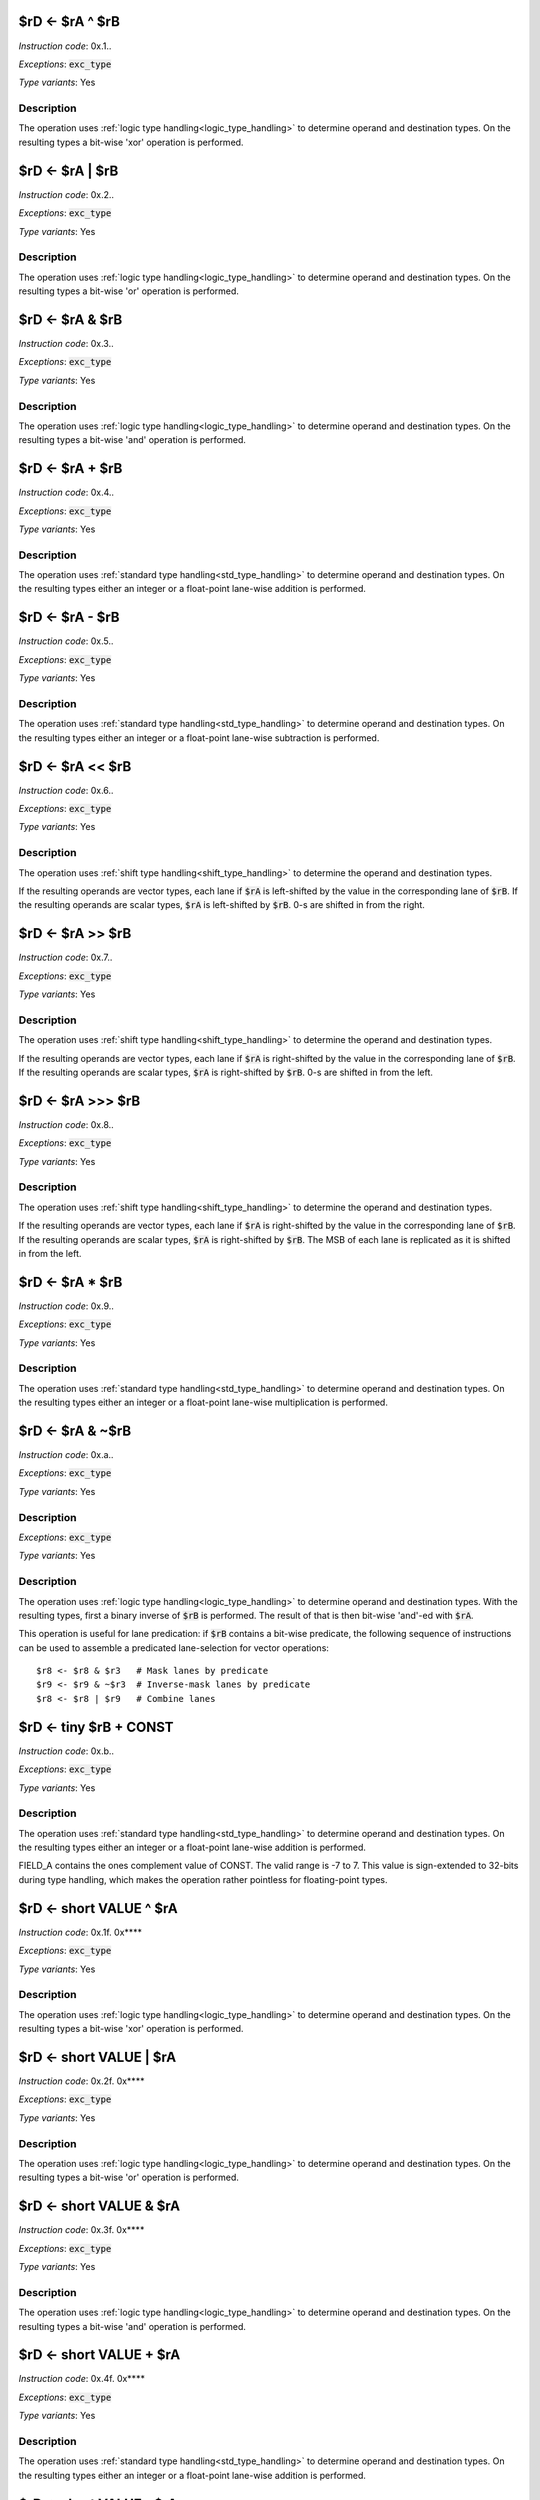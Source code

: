 
.. _rd_eq_ra_xor_rb:

$rD <- $rA ^ $rB
--------------------------

*Instruction code*: 0x.1..

*Exceptions*: :code:`exc_type`

*Type variants*: Yes

Description
~~~~~~~~~~~

The operation uses :ref:`logic type handling<logic_type_handling>` to determine operand and destination types. On the resulting types a bit-wise 'xor' operation is performed.



.. _rd_eq_ra_or_rb:

$rD <- $rA | $rB
--------------------------

*Instruction code*: 0x.2..

*Exceptions*: :code:`exc_type`

*Type variants*: Yes

Description
~~~~~~~~~~~

The operation uses :ref:`logic type handling<logic_type_handling>` to determine operand and destination types. On the resulting types a bit-wise 'or' operation is performed.


.. _rd_eq_ra_and_rb:

$rD <- $rA & $rB
--------------------------

*Instruction code*: 0x.3..

*Exceptions*: :code:`exc_type`

*Type variants*: Yes

Description
~~~~~~~~~~~

The operation uses :ref:`logic type handling<logic_type_handling>` to determine operand and destination types. On the resulting types a bit-wise 'and' operation is performed.


.. _rd_eq_ra_plus_rb:

$rD <- $rA + $rB
--------------------------

*Instruction code*: 0x.4..

*Exceptions*: :code:`exc_type`

*Type variants*: Yes

Description
~~~~~~~~~~~

The operation uses :ref:`standard type handling<std_type_handling>` to determine operand and destination types. On the resulting types either an integer or a float-point lane-wise addition is performed.

.. _rd_eq_ra_minus_rb:

$rD <- $rA - $rB
--------------------------

*Instruction code*: 0x.5..

*Exceptions*: :code:`exc_type`

*Type variants*: Yes

Description
~~~~~~~~~~~

The operation uses :ref:`standard type handling<std_type_handling>` to determine operand and destination types. On the resulting types either an integer or a float-point lane-wise subtraction is performed.

.. _rd_eq_ra_lsl_rb:

$rD <- $rA << $rB
--------------------------

*Instruction code*: 0x.6..

*Exceptions*: :code:`exc_type`

*Type variants*: Yes

Description
~~~~~~~~~~~

The operation uses :ref:`shift type handling<shift_type_handling>` to determine the operand and destination types.

If the resulting operands are vector types, each lane if :code:`$rA` is left-shifted by the value in the corresponding lane of :code:`$rB`. If the resulting operands are scalar types, :code:`$rA` is left-shifted by :code:`$rB`. 0-s are shifted in from the right.


.. _rd_eq_ra_lsr_rb:

$rD <- $rA >> $rB
--------------------------

*Instruction code*: 0x.7..

*Exceptions*: :code:`exc_type`

*Type variants*: Yes

Description
~~~~~~~~~~~

The operation uses :ref:`shift type handling<shift_type_handling>` to determine the operand and destination types.

If the resulting operands are vector types, each lane if :code:`$rA` is right-shifted by the value in the corresponding lane of :code:`$rB`. If the resulting operands are scalar types, :code:`$rA` is right-shifted by :code:`$rB`. 0-s are shifted in from the left.

.. _rd_eq_ra_asr_rb:

$rD <- $rA >>> $rB
--------------------------

*Instruction code*: 0x.8..

*Exceptions*: :code:`exc_type`

*Type variants*: Yes

Description
~~~~~~~~~~~

The operation uses :ref:`shift type handling<shift_type_handling>` to determine the operand and destination types.

If the resulting operands are vector types, each lane if :code:`$rA` is right-shifted by the value in the corresponding lane of :code:`$rB`. If the resulting operands are scalar types, :code:`$rA` is right-shifted by :code:`$rB`. The MSB of each lane is replicated as it is shifted in from the left.

.. _rd_eq_ra_times_rb:

$rD <- $rA * $rB
--------------------------

*Instruction code*: 0x.9..

*Exceptions*: :code:`exc_type`

*Type variants*: Yes

Description
~~~~~~~~~~~

The operation uses :ref:`standard type handling<std_type_handling>` to determine operand and destination types. On the resulting types either an integer or a float-point lane-wise multiplication is performed.


.. _rd_eq_notra_and_rb:

$rD <- $rA & ~$rB
--------------------------

*Instruction code*: 0x.a..

*Exceptions*: :code:`exc_type`

*Type variants*: Yes

Description
~~~~~~~~~~~

*Exceptions*: :code:`exc_type`

*Type variants*: Yes

Description
~~~~~~~~~~~

The operation uses :ref:`logic type handling<logic_type_handling>` to determine operand and destination types. With the resulting types, first a binary inverse of :code:`$rB` is performed. The result of that is then bit-wise 'and'-ed with :code:`$rA`.

This operation is useful for lane predication: if :code:`$rB` contains a bit-wise predicate, the following sequence of instructions can be used to assemble a predicated lane-selection for vector operations::

  $r8 <- $r8 & $r3   # Mask lanes by predicate
  $r9 <- $r9 & ~$r3  # Inverse-mask lanes by predicate
  $r8 <- $r8 | $r9   # Combine lanes

.. todo:: The inversion is swapped from $rA to $rB. This needs to be followed up in the toolset and Espresso.

.. _rd_eq_tiny_rb_plus_const:

$rD <- tiny $rB + CONST
--------------------------

*Instruction code*: 0x.b..

*Exceptions*: :code:`exc_type`

*Type variants*: Yes

Description
~~~~~~~~~~~

The operation uses :ref:`standard type handling<std_type_handling>` to determine operand and destination types. On the resulting types either an integer or a float-point lane-wise addition is performed.

FIELD_A contains the ones complement value of CONST. The valid range is -7 to 7. This value is sign-extended to 32-bits during type handling, which makes the operation rather pointless for floating-point types.









.. _rd_eq_short_value_xor_ra:

$rD <- short VALUE ^ $rA
--------------------------

*Instruction code*: 0x.1f. 0x****

*Exceptions*: :code:`exc_type`

*Type variants*: Yes

Description
~~~~~~~~~~~

The operation uses :ref:`logic type handling<logic_type_handling>` to determine operand and destination types. On the resulting types a bit-wise 'xor' operation is performed.


.. _rd_eq_short_value_or_ra:

$rD <- short VALUE | $rA
--------------------------

*Instruction code*: 0x.2f. 0x****

*Exceptions*: :code:`exc_type`

*Type variants*: Yes

Description
~~~~~~~~~~~

The operation uses :ref:`logic type handling<logic_type_handling>` to determine operand and destination types. On the resulting types a bit-wise 'or' operation is performed.

.. _rd_eq_short_value_and_ra:

$rD <- short VALUE & $rA
--------------------------

*Instruction code*: 0x.3f. 0x****

*Exceptions*: :code:`exc_type`

*Type variants*: Yes

Description
~~~~~~~~~~~

The operation uses :ref:`logic type handling<logic_type_handling>` to determine operand and destination types. On the resulting types a bit-wise 'and' operation is performed.


.. _rd_eq_short_value_plus_ra:

$rD <- short VALUE + $rA
--------------------------

*Instruction code*: 0x.4f. 0x****

*Exceptions*: :code:`exc_type`

*Type variants*: Yes

Description
~~~~~~~~~~~

The operation uses :ref:`standard type handling<std_type_handling>` to determine operand and destination types. On the resulting types either an integer or a float-point lane-wise addition is performed.

.. _rd_eq_short_value_minus_ra:

$rD <- short VALUE - $rA
--------------------------

*Instruction code*: 0x.5f. 0x****

*Exceptions*: :code:`exc_type`

*Type variants*: Yes

Description
~~~~~~~~~~~

The operation uses :ref:`standard type handling<std_type_handling>` to determine operand and destination types. On the resulting types either an integer or a float-point lane-wise subtraction is performed.


.. _rd_eq_short_ra_lsl_value:

$rD <- short $rA << VALUE
--------------------------

*Instruction code*: 0x.6f. 0x****

*Exceptions*: :code:`exc_type`

*Type variants*: Yes

Description
~~~~~~~~~~~

The operation uses :ref:`shift type handling<shift_type_handling>` to determine the operand and destination types.

If the resulting operands are vector types, each lane if :code:`$rA` is left-shifted by the value in the corresponding lane of :code:`$rB`. If the resulting operands are scalar types, :code:`$rA` is left-shifted by :code:`$rB`. 0-s are shifted in from the right.

.. _rd_eq_short_ra_lsr_value:

$rD <- short $rA >> VALUE
--------------------------

*Instruction code*: 0x.7f. 0x****

*Exceptions*: :code:`exc_type`

*Type variants*: Yes

Description
~~~~~~~~~~~

The operation uses :ref:`shift type handling<shift_type_handling>` to determine the operand and destination types.

If the resulting operands are vector types, each lane if :code:`$rA` is right-shifted by the value in the corresponding lane of :code:`$rB`. If the resulting operands are scalar types, :code:`$rA` is right-shifted by :code:`$rB`. 0-s are shifted in from the left.

.. _rd_eq_short_ra_asr_value:

$rD <- short $rA >>> VALUE
--------------------------

*Instruction code*: 0x.8f. 0x****

*Exceptions*: :code:`exc_type`

*Type variants*: Yes

Description
~~~~~~~~~~~

The operation uses :ref:`shift type handling<shift_type_handling>` to determine the operand and destination types.

If the resulting operands are vector types, each lane if :code:`$rA` is right-shifted by the value in the corresponding lane of :code:`$rB`. If the resulting operands are scalar types, :code:`$rA` is right-shifted by :code:`$rB`. The MSB of each lane is replicated as it is shifted in from the left.

.. _rd_eq_short_value_times_ra:

$rD <- short VALUE * $rA
--------------------------

*Instruction code*: 0x.9f. 0x****

*Exceptions*: :code:`exc_type`

*Type variants*: Yes

Description
~~~~~~~~~~~

The operation uses :ref:`standard type handling<std_type_handling>` to determine operand and destination types. On the resulting types either an integer or a float-point lane-wise multiplication is performed.























.. _rd_eq_value_xor_rb:

$rD <- VALUE ^ $rB
--------------------------

*Instruction code*: 0x.1.f 0x**** 0x****

*Exceptions*: :code:`exc_type`

*Type variants*: Yes

Description
~~~~~~~~~~~

The operation uses :ref:`logic type handling<logic_type_handling>` to determine operand and destination types. On the resulting types a bit-wise 'xor' operation is performed.


.. _rd_eq_value_or_rb:

$rD <- VALUE | $rB
--------------------------

*Instruction code*: 0x.2.f 0x**** 0x****

*Exceptions*: :code:`exc_type`

*Type variants*: Yes

Description
~~~~~~~~~~~

The operation uses :ref:`logic type handling<logic_type_handling>` to determine operand and destination types. On the resulting types a bit-wise 'or' operation is performed.

.. _rd_eq_value_and_rb:

$rD <- VALUE & $rB
--------------------------

*Instruction code*: 0x.3.f 0x**** 0x****

*Exceptions*: :code:`exc_type`

*Type variants*: Yes

Description
~~~~~~~~~~~

The operation uses :ref:`logic type handling<logic_type_handling>` to determine operand and destination types. On the resulting types a bit-wise 'and' operation is performed.

.. _rd_eq_value_plus_rb:

$rD <- VALUE + $rB
--------------------------

*Instruction code*: 0x.4.f 0x**** 0x****

*Exceptions*: :code:`exc_type`

*Type variants*: Yes

Description
~~~~~~~~~~~

The operation uses :ref:`standard type handling<std_type_handling>` to determine operand and destination types. On the resulting types either an integer or a float-point lane-wise addition is performed.

.. _rd_eq_value_minus_rb:

$rD <- VALUE - $rB
--------------------------

*Instruction code*: 0x.5.f 0x**** 0x****

*Exceptions*: :code:`exc_type`

*Type variants*: Yes

Description
~~~~~~~~~~~

The operation uses :ref:`standard type handling<std_type_handling>` to determine operand and destination types. On the resulting types either an integer or a float-point lane-wise subtraction is performed.


.. _rd_eq_value_lsl_rb:

$rD <- VALUE << $rB
--------------------------

*Instruction code*: 0x.6.f 0x**** 0x*****

*Exceptions*: :code:`exc_type`

*Type variants*: Yes

Description
~~~~~~~~~~~

The operation uses :ref:`shift type handling<shift_type_handling>` to determine the operand and destination types.

If the resulting operands are vector types, each lane if :code:`$rA` is left-shifted by the value in the corresponding lane of :code:`$rB`. If the resulting operands are scalar types, :code:`$rA` is left-shifted by :code:`$rB`. 0-s are shifted in from the right.

.. _rd_eq_value_lsr_rb:

$rD <- VALUE >> $rB
--------------------------

*Instruction code*: 0x.7.f 0x**** 0x*****

*Exceptions*: :code:`exc_type`

*Type variants*: Yes

Description
~~~~~~~~~~~

The operation uses :ref:`shift type handling<shift_type_handling>` to determine the operand and destination types.

If the resulting operands are vector types, each lane if :code:`$rA` is right-shifted by the value in the corresponding lane of :code:`$rB`. If the resulting operands are scalar types, :code:`$rA` is right-shifted by :code:`$rB`. 0-s are shifted in from the left.

.. _rd_eq_value_asr_rb:

$rD <- VALUE >>> $rB
--------------------------

*Instruction code*: 0x.8.f 0x**** 0x*****

*Exceptions*: :code:`exc_type`

*Type variants*: Yes

Description
~~~~~~~~~~~

The operation uses :ref:`shift type handling<shift_type_handling>` to determine the operand and destination types.

If the resulting operands are vector types, each lane if :code:`$rA` is right-shifted by the value in the corresponding lane of :code:`$rB`. If the resulting operands are scalar types, :code:`$rA` is right-shifted by :code:`$rB`. The MSB of each lane is replicated as it is shifted in from the left.

.. _rd_eq_value_times_rb:

$rD <- VALUE * $rB
--------------------------

*Instruction code*: 0x.9.f 0x**** 0x*****

*Exceptions*: :code:`exc_type`

*Type variants*: Yes

Description
~~~~~~~~~~~

The operation uses :ref:`standard type handling<std_type_handling>` to determine operand and destination types. On the resulting types either an integer or a float-point lane-wise multiplication is performed.

